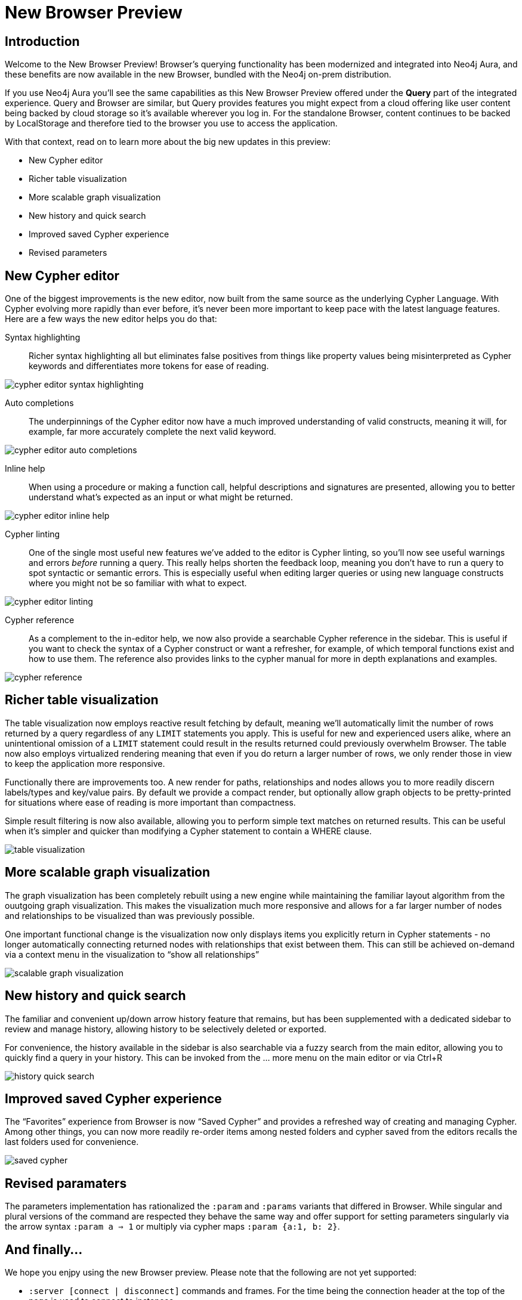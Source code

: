 = New Browser Preview
//:images: img/browser-preview
// http://localhost:4000/browser-preview.workspace.json

== Introduction

Welcome to the New Browser Preview! 
Browser's querying functionality has been modernized and integrated into Neo4j Aura, and these benefits are now available in the new Browser, bundled with the Neo4j on-prem distribution.

If you use Neo4j Aura you’ll see the same capabilities as this New Browser Preview offered under the **Query** part of the integrated experience. 
Query and Browser are similar, but Query provides features you might expect from a cloud offering like user content being backed by cloud storage so it’s available wherever you log in. 
For the standalone Browser, content continues to be backed by LocalStorage and therefore tied to the browser you use to access the application.

With that context, read on to learn more about the big new updates in this preview:

- New Cypher editor
- Richer table visualization
- More scalable graph visualization
- New history and quick search
- Improved saved Cypher experience
- Revised parameters 

== New Cypher editor

One of the biggest improvements is the new editor, now built from the same source as the underlying Cypher Language. With  Cypher evolving more rapidly than ever before, it’s never been more important to keep pace with the latest language features. Here are a few ways the new editor helps you do that:  
 
Syntax highlighting:: Richer syntax highlighting all but eliminates false positives from things like property values being misinterpreted as Cypher keywords and differentiates more tokens for ease of reading.

image::cypher-editor-syntax-highlighting.png[]


Auto completions:: The underpinnings of the Cypher editor now have a much improved understanding of valid constructs, meaning it will, for example, far more accurately complete the next valid keyword.

image::cypher-editor-auto-completions.gif[]

Inline help:: When using a procedure or making a function call, helpful descriptions and signatures are presented, allowing you to better understand what’s expected as an input or what might be returned.

image::cypher-editor-inline-help.png[]

Cypher linting:: One of the single most useful new features we’ve added to the editor is Cypher linting, so you’ll now see useful warnings and errors _before_ running a query. This really helps shorten the feedback loop, meaning you don’t have to run a query to spot syntactic or semantic errors. This is especially useful when editing larger queries or using new language constructs where you might not be so familiar with what to expect.

image::cypher-editor-linting.png[]

Cypher reference:: As a complement to the in-editor help, we now also provide a searchable Cypher reference in the sidebar. This is useful if you want to check the syntax of a Cypher construct or want a refresher, for example, of which temporal functions exist and how to use them. The reference also provides links to the cypher manual for more in depth explanations and examples.

image::cypher-reference.gif[]

== Richer table visualization

The table visualization now employs reactive result fetching by default, meaning we’ll automatically limit the number of rows returned by a query regardless of any `LIMIT` statements you apply. This is useful for new and experienced users alike, where an unintentional omission of a `LIMIT` statement could result in the results returned could previously overwhelm Browser. The table now also employs virtualized rendering meaning that even if you do return a larger number of rows, we only render those in view to keep the application more responsive.

Functionally there are improvements too. A new render for paths, relationships and nodes allows you to more readily discern labels/types and key/value pairs. By default we provide a compact render, but optionally allow graph objects to be pretty-printed for situations where ease of reading is more important than compactness.

Simple result filtering is now also available, allowing you to perform simple text matches on returned results. This can be useful when it's simpler and quicker than modifying a Cypher statement to contain a WHERE clause.

image::table-visualization.gif[]

 
== More scalable graph visualization

The graph visualization has been completely rebuilt using a new engine while maintaining the familiar layout algorithm from the ouutgoing graph visualization. This makes the visualization much more responsive and allows for a far larger number of nodes and relationships to be visualized than was previously possible.

One important functional change is the visualization now only displays items you explicitly return in Cypher statements - no longer automatically connecting returned nodes with relationships that exist between them. This can still be achieved on-demand via a context menu in the visualization to “show all relationships”

image::scalable-graph-visualization.gif[]


== New history and quick search

The familiar and convenient up/down arrow history feature that remains, but has been supplemented with a dedicated sidebar to review and manage history, allowing history to be selectively deleted or exported.

For convenience, the history available in the sidebar is also searchable via a fuzzy search from the main editor, allowing you to quickly find a query in your history. This can be invoked from the … more menu on the main editor or via Ctrl+R

image::history-quick-search.gif[]


== Improved saved Cypher experience

The “Favorites” experience from Browser is now “Saved Cypher” and provides a refreshed way of creating and managing Cypher. Among other things, you can now more readily re-order items among nested folders and cypher saved from the editors recalls the last folders used for convenience. 

image::saved-cypher.gif[]

== Revised paramaters 

The parameters implementation has rationalized the `:param` and `:params` variants that differed in Browser. While singular and plural versions of the command are respected they behave the same way and offer support for setting parameters singularly via the arrow syntax `:param a => 1` or multiply via cypher maps `:param {a:1, b: 2}`. 

== And finally...

We hope you enjpy using the new Browser preview. Please note that the following are not yet supported:

- `:server [connect | disconnect]` commands and frames. For the time being the connection header at the top of the page is used to connect to instances
- `:sysinfo` command to review details of your dbms cluster
- `:play` commands to play builtin and custom guides
- `:server user [add | list]` commands to support user management - this is possible via the cypher surface, see docs for more details.
- GraSS and the `:style` command to set custom styles. Some basic styling support is provided via the UI to change colors, captions and size as well as ordering the priority of styles when multiple labels apply to a node.  

This new Browser preview will ultimately replace the existing Browser as the default and later only experience. If these items or anything else is important to you, please head over to https://feedback.neo4j.com/query and drop your feedback there.